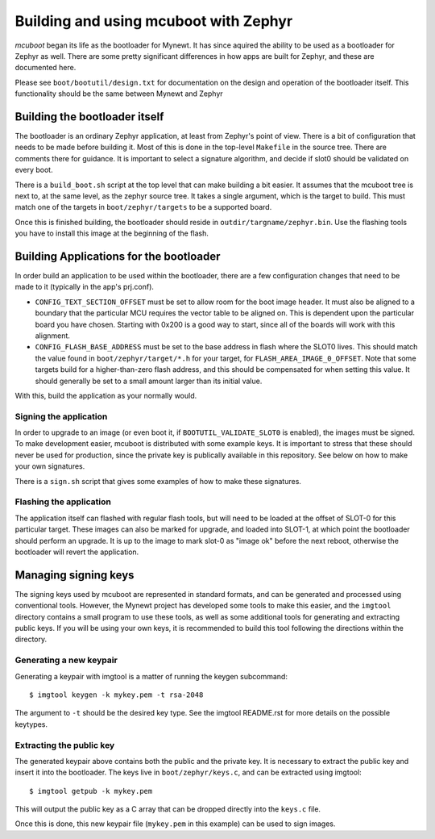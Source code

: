 Building and using mcuboot with Zephyr
######################################

*mcuboot* began its life as the bootloader for Mynewt.  It has since
aquired the ability to be used as a bootloader for Zephyr as well.
There are some pretty significant differences in how apps are built
for Zephyr, and these are documented here.

Please see ``boot/bootutil/design.txt`` for documentation on the
design and operation of the bootloader itself.  This functionality
should be the same between Mynewt and Zephyr

Building the bootloader itself
==============================

The bootloader is an ordinary Zephyr application, at least from
Zephyr's point of view.  There is a bit of configuration that needs to
be made before building it.  Most of this is done in the top-level
``Makefile`` in the source tree.  There are comments there for
guidance.  It is important to select a signature algorithm, and decide
if slot0 should be validated on every boot.

There is a ``build_boot.sh`` script at the top level that can make
building a bit easier.  It assumes that the mcuboot tree is next to,
at the same level, as the zephyr source tree.  It takes a single
argument, which is the target to build.  This must match one of the
targets in ``boot/zephyr/targets`` to be a supported board.

Once this is finished building, the bootloader should reside in
``outdir/targname/zephyr.bin``.  Use the flashing tools you have to
install this image at the beginning of the flash.

Building Applications for the bootloader
========================================

In order build an application to be used within the bootloader, there
are a few configuration changes that need to be made to it (typically
in the app's prj.conf).

- ``CONFIG_TEXT_SECTION_OFFSET`` must be set to allow room for the
  boot image header.  It must also be aligned to a boundary that the
  particular MCU requires the vector table to be aligned on.  This is
  dependent upon the particular board you have chosen.  Starting with
  0x200 is a good way to start, since all of the boards will work with
  this alignment.

- ``CONFIG_FLASH_BASE_ADDRESS`` must be set to the base address in
  flash where the SLOT0 lives.  This should match the value found in
  ``boot/zephyr/target/*.h`` for your target, for
  ``FLASH_AREA_IMAGE_0_OFFSET``.  Note that some targets build for a
  higher-than-zero flash address, and this should be compensated for
  when setting this value.  It should generally be set to a small
  amount larger than its initial value.

With this, build the application as your normally would.

Signing the application
-----------------------

In order to upgrade to an image (or even boot it, if
``BOOTUTIL_VALIDATE_SLOT0`` is enabled), the images must be signed.
To make development easier, mcuboot is distributed with some example
keys.  It is important to stress that these should never be used for
production, since the private key is publically available in this
repository.  See below on how to make your own signatures.

There is a ``sign.sh`` script that gives some examples of how to make
these signatures.

Flashing the application
------------------------

The application itself can flashed with regular flash tools, but will
need to be loaded at the offset of SLOT-0 for this particular target.
These images can also be marked for upgrade, and loaded into SLOT-1,
at which point the bootloader should perform an upgrade.  It is up to
the image to mark slot-0 as "image ok" before the next reboot,
otherwise the bootloader will revert the application.

Managing signing keys
=====================

The signing keys used by mcuboot are represented in standard formats,
and can be generated and processed using conventional tools.  However,
the Mynewt project has developed some tools to make this easier, and
the ``imgtool`` directory contains a small program to use these tools,
as well as some additional tools for generating and extracting public
keys.  If you will be using your own keys, it is recommended to build
this tool following the directions within the directory.

Generating a new keypair
------------------------

Generating a keypair with imgtool is a matter of running the keygen
subcommand::

    $ imgtool keygen -k mykey.pem -t rsa-2048

The argument to ``-t`` should be the desired key type.  See the
imgtool README.rst for more details on the possible keytypes.

Extracting the public key
-------------------------

The generated keypair above contains both the public and the private
key.  It is necessary to extract the public key and insert it into the
bootloader.  The keys live in ``boot/zephyr/keys.c``, and can be
extracted using imgtool::

    $ imgtool getpub -k mykey.pem

This will output the public key as a C array that can be dropped
directly into the ``keys.c`` file.

Once this is done, this new keypair file (``mykey.pem`` in this
example) can be used to sign images.
